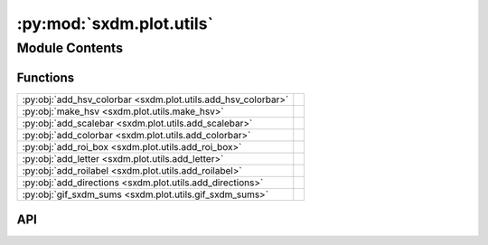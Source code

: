 :py:mod:`sxdm.plot.utils`
=========================

.. py:module:: sxdm.plot.utils

.. autodoc2-docstring:: sxdm.plot.utils
   :allowtitles:

Module Contents
---------------

Functions
~~~~~~~~~

.. list-table::
   :class: autosummary longtable
   :align: left

   * - :py:obj:`add_hsv_colorbar <sxdm.plot.utils.add_hsv_colorbar>`
     - .. autodoc2-docstring:: sxdm.plot.utils.add_hsv_colorbar
          :summary:
   * - :py:obj:`make_hsv <sxdm.plot.utils.make_hsv>`
     - .. autodoc2-docstring:: sxdm.plot.utils.make_hsv
          :summary:
   * - :py:obj:`add_scalebar <sxdm.plot.utils.add_scalebar>`
     - .. autodoc2-docstring:: sxdm.plot.utils.add_scalebar
          :summary:
   * - :py:obj:`add_colorbar <sxdm.plot.utils.add_colorbar>`
     - .. autodoc2-docstring:: sxdm.plot.utils.add_colorbar
          :summary:
   * - :py:obj:`add_roi_box <sxdm.plot.utils.add_roi_box>`
     - .. autodoc2-docstring:: sxdm.plot.utils.add_roi_box
          :summary:
   * - :py:obj:`add_letter <sxdm.plot.utils.add_letter>`
     - .. autodoc2-docstring:: sxdm.plot.utils.add_letter
          :summary:
   * - :py:obj:`add_roilabel <sxdm.plot.utils.add_roilabel>`
     - .. autodoc2-docstring:: sxdm.plot.utils.add_roilabel
          :summary:
   * - :py:obj:`add_directions <sxdm.plot.utils.add_directions>`
     - .. autodoc2-docstring:: sxdm.plot.utils.add_directions
          :summary:
   * - :py:obj:`gif_sxdm_sums <sxdm.plot.utils.gif_sxdm_sums>`
     - .. autodoc2-docstring:: sxdm.plot.utils.gif_sxdm_sums
          :summary:

API
~~~

.. py:function:: add_hsv_colorbar(tiltmag, ax, labels, size='20%', pad=0.05, magnitude_precision=2)
   :canonical: sxdm.plot.utils.add_hsv_colorbar

   .. autodoc2-docstring:: sxdm.plot.utils.add_hsv_colorbar

.. py:function:: make_hsv(tiltmag, azimuth, stretch=False, v2s=False)
   :canonical: sxdm.plot.utils.make_hsv

   .. autodoc2-docstring:: sxdm.plot.utils.make_hsv

.. py:function:: add_scalebar(ax, h_size=None, v_size=None, label=None, color='black', loc='lower right', pad=0.5, sep=5, **font_kwargs)
   :canonical: sxdm.plot.utils.add_scalebar

   .. autodoc2-docstring:: sxdm.plot.utils.add_scalebar

.. py:function:: add_colorbar(ax, mappable, loc='right', size='3%', pad=0.05, label_size='small', scientific_notation=False, **kwargs)
   :canonical: sxdm.plot.utils.add_colorbar

   .. autodoc2-docstring:: sxdm.plot.utils.add_colorbar

.. py:function:: add_roi_box(ax, roi, **kwargs)
   :canonical: sxdm.plot.utils.add_roi_box

   .. autodoc2-docstring:: sxdm.plot.utils.add_roi_box

.. py:function:: add_letter(ax, letter, x=0.03, y=0.92, fs='large', fw='bold', **kwargs)
   :canonical: sxdm.plot.utils.add_letter

   .. autodoc2-docstring:: sxdm.plot.utils.add_letter

.. py:function:: add_roilabel(ax, roi, loc='upper left', frameon=False, pad=0.05, prop=None)
   :canonical: sxdm.plot.utils.add_roilabel

   .. autodoc2-docstring:: sxdm.plot.utils.add_roilabel

.. py:function:: add_directions(ax, text_x, text_y, loc, color='k', transform=None, angle=0, length=0.1, line_width=0.5, aspect_ratio=1, head_width=1.2, head_length=3, arrow_props=None, tpad_x=0.01, tpad_y=0.01, text_props=None, pad=0.4, borderpad=0.5, frameon=False, **obox_kwargs)
   :canonical: sxdm.plot.utils.add_directions

   .. autodoc2-docstring:: sxdm.plot.utils.add_directions

.. py:function:: gif_sxdm_sums(path_dset, scan_nos, gif_duration=5, moving_motor='eta', clim_sample=None, clim_detector=None, detector=None)
   :canonical: sxdm.plot.utils.gif_sxdm_sums

   .. autodoc2-docstring:: sxdm.plot.utils.gif_sxdm_sums
